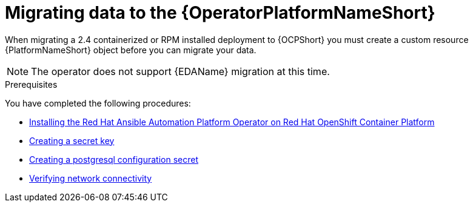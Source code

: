 [id="aap-data-migration_{context}"]

= Migrating data to the {OperatorPlatformNameShort} 

[role=_abstract]

When migrating a 2.4 containerized or RPM installed deployment to {OCPShort} you must create a custom resource {PlatformNameShort} object before you can migrate your data.

[NOTE]
====
The operator does not support {EDAName} migration at this time.
====

.Prerequisites 

You have completed the following procedures:

* link:{BaseURL}/red_hat_ansible_automation_platform/{PlatformVers}/html-single/installing_on_openshift_container_platform/index#install-aap-operator_operator-platform-doc[Installing the Red Hat Ansible Automation Platform Operator on Red Hat OpenShift Container Platform] 
* link:{BaseURL}/red_hat_ansible_automation_platform/{PlatformVers}/html-single/installing_on_openshift_container_platform/index#create-secret-key-secret_aap-migration[Creating a secret key]
* link:{BaseURL}/red_hat_ansible_automation_platform/{PlatformVers}/html-single/installing_on_openshift_container_platform/index#create-postresql-secret_aap-migration[Creating a postgresql configuration secret]
* link:{BaseURL}/red_hat_ansible_automation_platform/{PlatformVers}/html-single/installing_on_openshift_container_platform/index#verify-network-connectivity_aap-migration[Verifying network connectivity]

